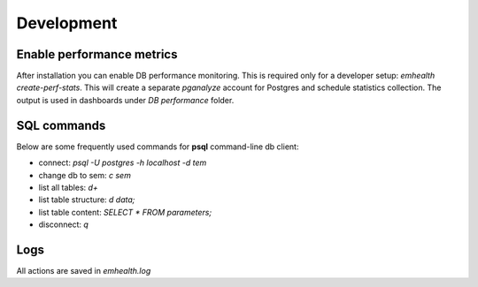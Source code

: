 Development
-----------

Enable performance metrics
^^^^^^^^^^^^^^^^^^^^^^^^^^

After installation you can enable DB performance monitoring. This is required only for a developer setup: `emhealth create-perf-stats`.
This will create a separate *pganalyze* account for Postgres and schedule statistics collection.
The output is used in dashboards under *DB performance* folder.

SQL commands
^^^^^^^^^^^^

Below are some frequently used commands for **psql** command-line db client:

* connect: `psql -U postgres -h localhost -d tem`
* change db to sem: `\c sem`
* list all tables: `\d+`
* list table structure: `\d data;`
* list table content: `SELECT * FROM parameters;`
* disconnect: `\q`

Logs
^^^^

All actions are saved in `emhealth.log`
